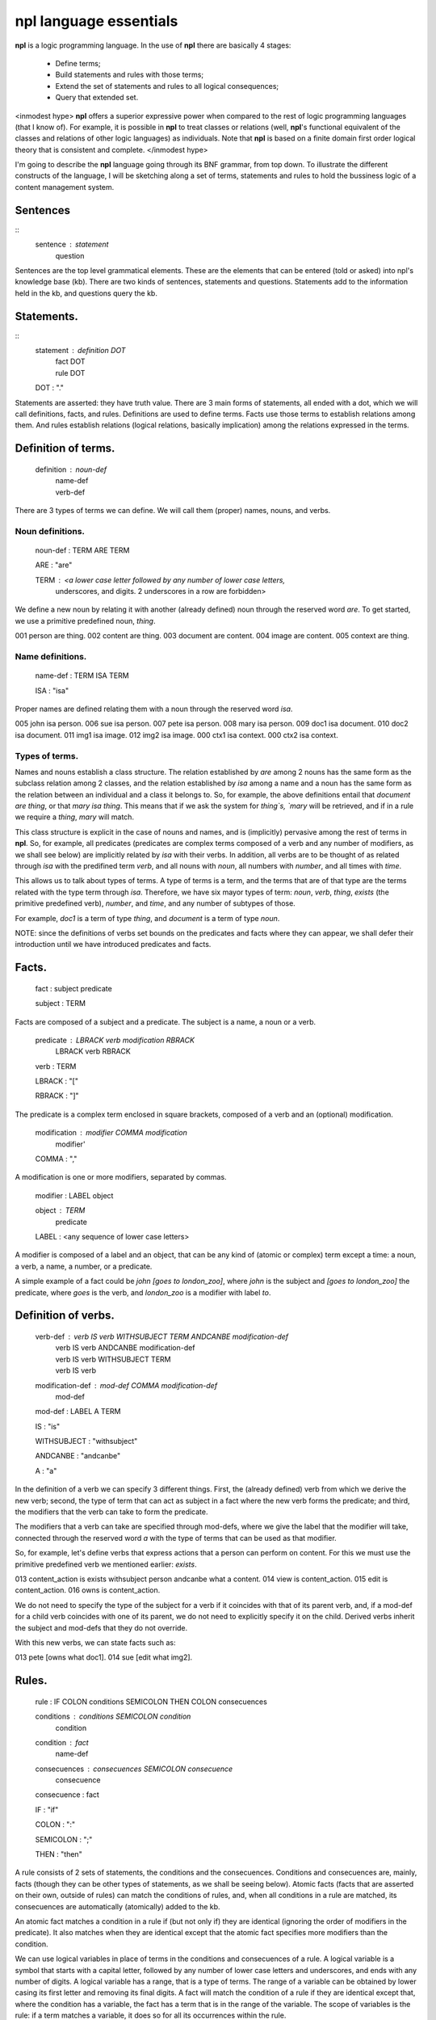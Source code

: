 npl language essentials
=======================

**npl** is a logic programming language. In the use of **npl** there
are basically 4 stages:

 * Define terms;
 * Build statements and rules with those terms;
 * Extend the set of statements and rules to all logical consequences;
 * Query that extended set.

<inmodest hype>
**npl** offers a superior expressive power when compared to the rest of logic
programming languages (that I know of). For example, it is possible in **npl**
to treat classes
or relations (well, **npl**'s functional equivalent of the classes and relations
of other logic languages) as individuals.
Note that **npl** is based on a finite domain first order logical theory that is
consistent and complete.
</inmodest hype>

I'm going to describe the **npl** language going through its BNF grammar, from
top down. To illustrate the different constructs of the language, I will
be sketching along a set of terms, statements and rules to hold the bussiness
logic of a content management system.

Sentences
----------
::
    sentence : statement
             | question

Sentences are the top level grammatical elements. These are the elements that
can be entered (told or asked) into npl's knowledge base (kb). There are two
kinds of sentences, statements and questions. Statements
add to the information held in the kb, and questions query the kb.

Statements.
----------
::
    statement : definition DOT
              | fact DOT
              | rule DOT

    DOT : "."

Statements are asserted: they have truth value.
There are 3 main forms of statements, all ended with a dot, which we will
call definitions, facts, and rules.
Definitions are used to define terms. Facts use those terms to establish
relations among them. And rules establish relations (logical relations,
basically implication) among the relations expressed in the terms.

Definition of terms.
--------------------

    definition : noun-def
               | name-def
               | verb-def

There are 3 types of terms we can define. We will call them (proper) names,
nouns, and verbs.

Noun definitions.
~~~~~~~~~~~~~~~~~

    noun-def : TERM ARE TERM

    ARE : "are"

    TERM : <a lower case letter followed by any number of lower case letters,
              underscores, and digits. 2 underscores in a row are forbidden>

We define a new noun by relating it with another (already defined) noun through
the reserved word `are`. To get started, we use a primitive predefined noun,
`thing`.

001  person are thing.
002  content are thing.
003  document are content.
004  image are content.
005  context are thing.

Name definitions.
~~~~~~~~~~~~~~~~~

    name-def : TERM ISA TERM

    ISA : "isa"

Proper names are defined relating them with a noun through the reserved word
`isa`.

005  john isa person.
006  sue isa person.
007  pete isa person.
008  mary isa person.
009  doc1 isa document.
010  doc2 isa document.
011  img1 isa image.
012  img2 isa image.
000  ctx1 isa context.
000  ctx2 isa context.

Types of terms.
~~~~~~~~~~~~~~~

Names and nouns establish a class structure. The relation established by `are`
among 2 nouns has the same form as the subclass relation among 2 classes, and
the relation established by `isa` among a name and a noun has the same form as
the relation between an individual and a class it belongs to. So, for example,
the above definitions entail that `document are thing`, or that
`mary isa thing`. This means that if we ask the system for `thing`s, `mary`
will be retrieved, and if in a rule we require a `thing`, `mary` will match.

This class structure is explicit in the case of nouns and names, and is
(implicitly) pervasive among the rest of terms in **npl**. So, for
example, all predicates
(predicates are complex terms composed of a verb and any number of modifiers,
as we shall see below) are implicitly related by `isa` with their verbs.
In addition, all verbs are to be thought of as related through `isa` with the
predifined term `verb`, and all nouns with `noun`, all numbers with
`number`, and all times with `time`.

This allows us to talk about types of terms. A type of terms is a term, and
the terms that are of that type are the terms related with the type term
through `isa`. Therefore, we have six mayor types of term: `noun`, `verb`,
`thing`, `exists` (the primitive predefined verb), `number`, and `time`,
and any number of subtypes of those.

For example, `doc1` is a term of type `thing`, and `document` is a term of type
`noun`.

NOTE: since the definitions of verbs set bounds on the predicates and facts
where they can appear, we shall defer their introduction until we have
introduced predicates and facts.

Facts.
------

    fact : subject predicate

    subject : TERM

Facts are composed of a subject and a predicate. The subject is
a name, a noun or a verb.

    predicate : LBRACK verb modification RBRACK
              | LBRACK verb RBRACK

    verb : TERM

    LBRACK : "["
    
    RBRACK : "]"

The predicate is a complex term enclosed in square brackets, composed of a verb
and an (optional) modification.

    modification : modifier COMMA modification
                 | modifier' 

    COMMA : ","

A modification is one or more modifiers, separated by commas.

    modifier : LABEL object

    object : TERM
           | predicate

    LABEL : <any sequence of lower case letters>

A modifier is composed of a label and an object, that can be any kind of
(atomic or complex) term except a time: a noun, a verb, a name, a number, or a
predicate.

A simple example of a fact could be `john [goes to london_zoo]`, where `john`
is the subject and `[goes to london_zoo]` the predicate, where `goes` is the
verb, and `london_zoo` is a modifier with label `to`.

Definition of verbs.
--------------------

    verb-def : verb IS verb WITHSUBJECT TERM ANDCANBE modification-def
             | verb IS verb  ANDCANBE modification-def
             | verb IS verb WITHSUBJECT TERM
             | verb IS verb

    modification-def : mod-def COMMA modification-def
                     | mod-def

    mod-def : LABEL A TERM

    IS : "is"

    WITHSUBJECT : "withsubject"

    ANDCANBE : "andcanbe"

    A : "a"

In the definition of a verb we can specify 3 different things. First, the
(already defined) verb from which we derive the new verb; second, the type of
term that can act as subject in a fact where the new verb forms the predicate;
and third, the modifiers that the verb can take to form the predicate.

The modifiers that a verb can take are specified through mod-defs, where we
give the label that the modifier will take, connected through the reserved word
`a` with the type of terms that can be used as that modifier.

So, for
example, let's define verbs that express actions that a person can perform on
content. For this we must use the primitive predefined verb
we mentioned earlier: `exists`.

013  content_action is exists withsubject person andcanbe what a content.
014  view is content_action.
015  edit is content_action.
016  owns is content_action.

We do not need to specify the type of the subject for a verb if it coincides
with that of its parent verb, and, if a mod-def for a child verb coincides with
one of its parent, we do not need to explicitly specify it on the child.
Derived verbs inherit the subject and mod-defs that they do not override.

With this new verbs, we can state facts such as:

013  pete [owns what doc1].
014  sue [edit what img2].

Rules.
------

    rule : IF COLON conditions SEMICOLON THEN COLON consecuences

    conditions : conditions SEMICOLON condition
               | condition

    condition : fact
              | name-def

    consecuences : consecuences SEMICOLON consecuence
                 | consecuence

    consecuence : fact

    IF : "if"

    COLON : ":"

    SEMICOLON : ";"

    THEN : "then"

A rule consists of 2 sets of statements, the conditions and the consecuences.
Conditions and consecuences are, mainly, facts (though they can be other types
of statements, as we shall be seeing below). Atomic facts (facts that are
asserted on their own, outside of rules) can match the conditions of rules,
and, when all conditions in a rule are matched, its consecuences are
automatically (atomically) added to the kb.

An atomic fact matches a condition in a rule if (but not only if) they are
identical (ignoring the order of modifiers in the predicate). It also matches
when they are identical except that the atomic fact specifies more modifiers
than the condition.

We can use logical variables in place of terms in the conditions and
consecuences of a rule. A logical variable is a symbol that starts with a
capital letter, followed by any number of lower case letters and underscores,
and ends with any number of digits. A logical variable has a range, that is a
type of terms. The range of a variable can be obtained by lower casing its
first letter and removing its final digits. A fact will match the condition of
a rule if they are identical except that, where the condition has a variable,
the fact has a term
that is in the range of the variable. The scope of variables is the rule: if a
term matches a variable, it does so for all its occurrences within the rule.

for a first example, we need to add a couple more of BNF rules:

    subject : VAR

    object : VAR

    VAR : <an uppercase letter followed by any number of lower case letters,
           digits and underscores and ending in any number of digits. Double
           underscores are forbidden.>

So, if we define a verb `located`, we can build a rule such as what follows.

019 located is exists withsubject thing andcanbe in a context.

019  if::
        Thing1 [located in Context1];
        Context1 [located in Context2];
    then:
        Thing1 [located in Context2].

With this, if we have that

020  doc1 [located where ctx1].
021  ctx1 [located where ctx2].

The system will conclude that `doc1 [located where ctx2]`.

Predicate variables.
--------------------

    predicate : LBRACK VAR RBRACK

We have seen that we can use predicates as objects in the modifiers of other
predicates. This means that, in rules, we must be able to use variables that
range over predicates. We do this by building a variable from a verb, and
enclosing it in square brackets. For example, from `locate`, we might have
`[Locate1]` (the brackets are not part of the variable, but mark it as a
predicate).

To provide a working example, we will define a couple of verbs that take a
predicate as modifier, and build a rule with it.

000  wants is exists withsubject person andcanbe that a person, do a content_action.
000  is_allowed is exists withsubject person andcanbe to a content_action.

000  if::
        Person1 [wants that Person1, do [Content_action1]];
        Person1 [is_allowed to [Content_action1]];
     then:
        Person1 [Content_action1].

If with all this we say that

000  sue [wants that sue, do [wiew what doc1]].
000  sue [is_allowed to [wiew what doc1]].

The system will conclude that `sue [view what doc1]`.

Verb variables.
---------------

    predicate : LBRACK VAR VAR RBRACK
              | LBRACK VAR modification RBRACK

Since we can have verbs as subject or object in facts, we need to be able to
use variables in rules that range over verbs. We do this by capitalizing the
name of a verb, and appending to it "Verb" and an integer. for example, a verb
variable made from `locate` would be `LocateVerb1`. To show a more complete
example of this, we define a verb `can`, that will take a verb as modifier:

000  can is exists withsubject person andcanbe what a verb.

A rule with this verb:

000  if::
        Person1 [wants that Person1, to [Content_actionVerb1 Content_action1]];
        Person1 [can what Content_actionVerb1];
     then:
        Person1 [Content_action1].

Let's take a look at the construct `[Content_actionVerb1 Content_action1]`. It
stands for a predicate, and any predicate matching it would also match
`[Content_action1]`. However, we want to specify that the matching predicate's
verb must be the one that matches the variable `Content_actionVerb1` in the
second condition. Thus the oddly redundant form.

Now we can say:

000  mary [wants that mary, do [wiew what doc1]].
000  mary [can what wiew].

The system will conclude that `mary [view what doc1]`.

We can also use a verb variable in a predicate with modifiers. Also without
modifiers, just by itself in the predicate, like `[Content_actionVerb1]`. This
stands for a predicate where the content_action verb is alone without
modifiers, as opposed to `[Content_action1]` where nothing is said of the
number of modifiers. For an example of verb variables with modifiers, we might
have defined `can` like:

000  can is exists withsubject person
                   andcanbe what a verb,
                            where a context.

The rule would now take the form:

000  if::
        Person1 [wants that Person1, to [Content_actionVerb1 what Content1]];
        Person1 [can what Content_actionVerb1, where Context1];
        Content1 [located where Context1];
     then:
        Person1 [Content_actionVerb1 what Content1].

Verb variables can appear in rules anywhere a verb can appear.

Now we might say:

000  mary [wants that mary, do [wiew what doc1]].
000  mary [can what wiew, where ctx1].

The system will conclude that `mary [view what doc1]`.

Noun variables.
---------------

    subject : varvar

    object : varvar

    varvar :  VAR LPAREN VAR RPAREN

    LPAREN : "("

    RPAREN : ")"

The same we have said about verb variables can be said of noun variables, if
we substitute "verb" with "noun" throughout the first paragraph of the section
XXX. The only difference is when we want a variable form in a
condition to range
over names that have a type given by another (noun) variable. In that case, we
give the name variable inmediately followed by the noun variable enclosed in
parentheses. For example, `Person1(PersonNoun1)`.

Negation.
---------

XXX

Time.
-----

    fact : subject predicate time

We can specify a time as a distinguished part of a fact. This time
has the form of either an integer or a pair of
integers. An integer marks a fact whose interpretation is an
instantaneous happening, and a pair represents an interval of time,
a duration.

The reason we distinguish time (it would in principle suffice to represent
times as just another modifier in the predicate)
is because we want to allow for the
present continuous (this is, for facts that have a starting instant
but not an ending instant). To do this, we employ some non-monotonic
technique. Now, the logic we have drawn up to this moment is strictly
monotonic. And non-monotonicity scares the hell out of me. So, we isolate time
in a reserved place and treat it very carefully, and make it optional.

Time can thus be given as an instant or as a duration. To assert facts,
or to specify conditions in rules, we can only use the present tense.
We assume a closed world were everything is in known the instant it happens,
i.e., we know everything about the past and the present but nothing about the
future.

Instants.
~~~~~~~~~

    sentence : order DOT

    order : NOW

    time : NOW

    NOW : "now"

The time can be specified with the term `now`. We can say:

280 sue [views what doc1] now.

Internally, every instance of **npl** keeps a record of time.
When **npl** is started, this record is set
to the UNIX time of the moment. It is kept like that till further notice. And
further notice is given with the sentence:

290 now.

This causes **npl** to update its internal record with the UNIX time of the moment.
this internal record represents the 'present' time in the system.

When we say something like fact XXX, the time that is being stored for that fact is
the content of the said 'present' record at the time of saying. So, if we say several
facts with time "now" without changing the internal time with "now.", they will
all have the same time.

The `now` term is optional, and we might have just said, in place of XXX:

280 sue [views what doc1].

Durations.
~~~~~~~~~~

    time : ONWARDS 

    ONWARDS : "onwards"

To build a duration, we can use the reserved word `onwards` as the time
component. This will set the starting instant of the duration to the present,
and will set a special value
as the end of the duration. This value will stand for the 'present' time of the
system, irrespectively of its changes. So, if the present time is 10, the final
instant of these durations will evaluate to 10; and if we change the present
(through `now.`) to 12, they will evaluate to 12.

Time in conditions.
~~~~~~~~~~~~~~~~~~~

In conditions in rules, we can use, either `now`, `onwards`, or a duration
variable, that will evaluate to `onwards` (will be matched were `onwards`
would) but can be used in consecuences: `D1`.

Time in consecuences.
~~~~~~~~~~~~~~~~~~~~~

In consecuences in rules, we can use the same constructs as in conditions,
plus a special construct with the reserved word `until` followed by any
number of duration variables (bound in the conditions of the rule):
`until D1, D2, D3`. This will
create an `onwards` duration that will be bound to the durations that have
matched the duration variables specified, so that whenever any of them is
terminated, the new one will also be terminated. If two rules produce the
same consecuence, the system will do the right thing (require a condition
of each to be terminated before terminating the consecuence).

Terminating the continuous present.
~~~~~~~~~~~~~~~~~~~~~~~~~~~~~~~~~~~

    consecuence : FINISH VAR

    FINISH : "finish"

There is a special type of consecuence, built with the reserved word
`finish`, that can be given as a consecuence in rules, like
`finish D1;`. This
sentence will change the special value of the final instant of `D1`,
to replace it with the present. Terminating a duration will terminate
all durations that are derived from it through the `until` operator.

Final Example.
--------------

To round up, I will sketch a workflow machine on top of the terminology we
have developed so far.

First we will need some workflow action verbs:

000  wf_action is content_action.
000  publish is wf_action.
000  hide is wf_action.

States for content:

000  status are thing.
000  public isa status.
000  private isa status.

Now we want workflow objects:

000  workflow are thing.

Workflows are assigned to content types depending on the context:

000  is_assigned is exists withsubject workflow
                           andcanbe to a noun,
                                    in a context.

We also want transitions in those workflows:

000  transition are thing.

000  has is exists withsubject thing andcanbe what a thing.

Transitions relate workflow actions with starting and ending states:

000  executed is exists withsubject transition
                        andcanbe by a wf_action,
                                 from a status,
                                 to a status.

Finally, we need permissions and roles:

000  role are thing.
000  manager isa role.
000  editor isa role.
000  visitor isa role.

000  permission are thing.
000  basic_perm isa permission.
000  edit_perm isa permission.
000  manage_perm isa permission.

We reuse the `has` term to say that roles have permissions, and to say that
people have permissions. We also make a verb
to protect actions with permissions for states in contexts:

000  is_protected is exists withsubject content_action
                            andcanbe by a permission,
                                     in a context,
                                     for a status.

And then, we can make a rule that says that if someone wants to perform an
action on a content, the content is in a context, the person has a role,
the role has a permission, and that permissions protects that action in that
context, then he does it:

000  if::
        Person1 [wants to [Content_actionVerb1 what Content1]];
        Content1 [located where Context1];
        Content1 [has what Status1];
        Person1 [has what Role1];
        Role1 [has what Permission1];
        Content_actionVerb1 [protected by Permission1, in Context1, for Status1];
    Then:
        Person1 [Content_actionVerb1 what Content1].
        
Since the only consecuence of the rule is an instantaneous fact, we do not
need to bother about times.

The next rule will use workflow actions to transition content:

000  if::
        Person1 [Wf_action1 what Content1(ContentNoun1)];
        Workflow1 [is_assigned to ContentNoun1, in Context1] D1;
        Workflow [has Transition1] D2;
        Transition1 [executed by Wf_action1, from Status1, to Status2] D3;
        Content1 [has what Status1] D4;
    then:
        finish D4;
        Content1 [has what Status2] until D1, D2, D3.


Let's try now some atomic facts:

000  manager [has what manage_perm] onwards.
000  manager [has what edit_perm] onwards.
000  manager [has what basic_perm] onwards.
000  editor [has what edit_perm] onwards.
000  editor [has what basic_perm] onwards.
000  visitor [has what basic_perm] onwards.

000  publish [is_protected by manage_perm, in ctx1, for private] onwards.
000  hide [is_protected by edit_perm, in ctx1, for public] onwards.
000  edit [is_protected by edit_perm, in ctx1, for private] onwards.
000  edit [is_protected by manage_perm, in ctx1, for public] onwards.
000  view [is_protected by edit_perm, in ctx1, for private] onwards.
000  view [is_protected by basic_perm, in ctx1, for public] onwards.

000  john [has what manager] onwards.
000  mary [has what editor] onwards.
000  pete [has what visitor] onwards.

000  doc1 [has what private] onwards.

000  pete [wants to [publish what doc1]].

000  pete [publish what doc1]?
     False

000  doc1 [has what Status1]?
     private

000  john [wants to [publish what doc1]].

000  john [publish what doc1]?
     True

000  doc1 [has what Status1]?
     public
